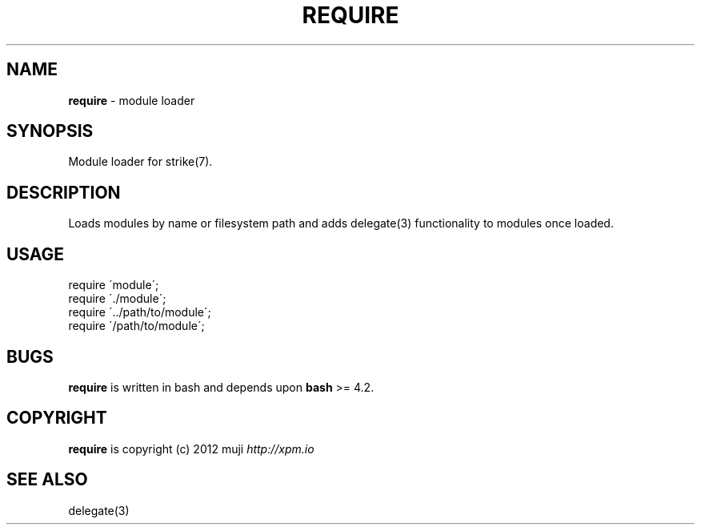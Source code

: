 .\" generated with Ronn/v0.7.3
.\" http://github.com/rtomayko/ronn/tree/0.7.3
.
.TH "REQUIRE" "3" "April 2013" "" ""
.
.SH "NAME"
\fBrequire\fR \- module loader
.
.SH "SYNOPSIS"
Module loader for strike(7)\.
.
.SH "DESCRIPTION"
Loads modules by name or filesystem path and adds delegate(3) functionality to modules once loaded\.
.
.SH "USAGE"
.
.nf

require \'module\';
require \'\./module\';
require \'\.\./path/to/module\';
require \'/path/to/module\';
.
.fi
.
.SH "BUGS"
\fBrequire\fR is written in bash and depends upon \fBbash\fR >= 4\.2\.
.
.SH "COPYRIGHT"
\fBrequire\fR is copyright (c) 2012 muji \fIhttp://xpm\.io\fR
.
.SH "SEE ALSO"
delegate(3)
